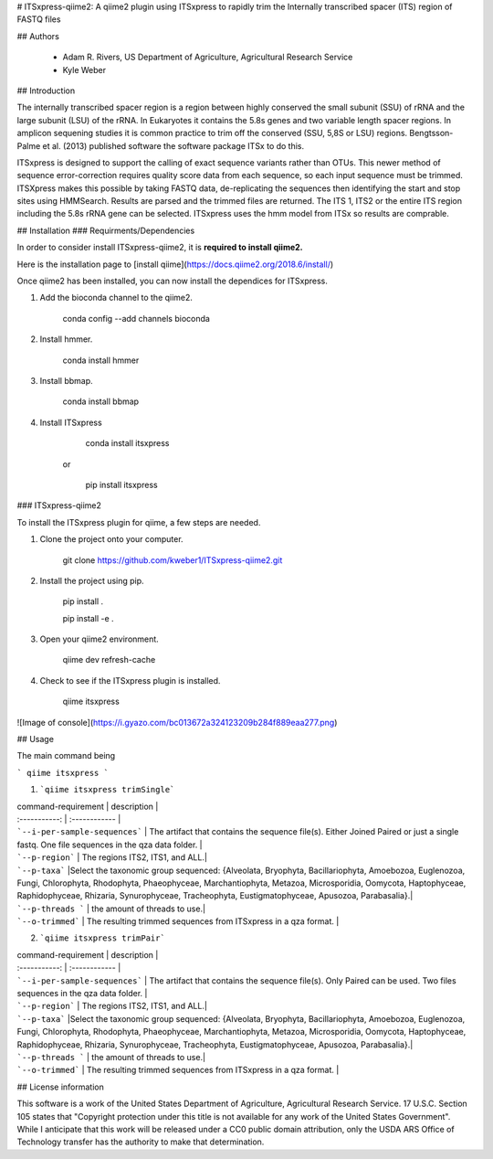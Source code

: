 # ITSxpress-qiime2: A qiime2 plugin using ITSxpress to rapidly trim the Internally transcribed spacer (ITS) region of FASTQ files


## Authors

  - Adam R. Rivers, US Department of Agriculture, Agricultural Research Service
  
  - Kyle Weber

## Introduction

The internally transcribed spacer region is a region between highly conserved the small subunit (SSU) of rRNA and the large subunit (LSU) of the rRNA. In Eukaryotes it contains the 5.8s genes and two variable length spacer regions. In amplicon sequening studies it is common practice to trim off the conserved (SSU, 5,8S or LSU) regions. Bengtsson-Palme et al. (2013) published software the software package ITSx to do this.

ITSxpress is designed to support the calling of exact sequence variants rather than OTUs. This newer method of sequence error-correction requires quality score data from each sequence, so each input sequence must be trimmed. ITSXpress makes this possible by taking FASTQ data, de-replicating the sequences then identifying the start and stop sites using HMMSearch. Results are parsed and the trimmed files are returned. The ITS 1, ITS2 or the entire ITS region including the 5.8s rRNA gene can be selected. ITSxpress uses the hmm model from ITSx so results are comprable.

## Installation
### Requirments/Dependencies

In order to consider install ITSxpress-qiime2, it is **required to install qiime2.**

Here is the installation page to [install qiime](https://docs.qiime2.org/2018.6/install/)

Once qiime2 has been installed, you can now install the dependices for ITSxpress.

1. Add the bioconda channel to the qiime2.
  
		conda config --add channels bioconda
			 
2. Install hmmer.
	
		conda install hmmer
		
3. Install bbmap.

		conda install bbmap
	
4. Install ITSxpress

		conda install itsxpress 
	or
	
		pip install itsxpress
		
### ITSxpress-qiime2

To install the ITSxpress plugin for qiime, a few steps are needed.

1. Clone the project onto your computer.

		git clone https://github.com/kweber1/ITSxpress-qiime2.git
		
2. Install the project using pip.

		pip install .

		pip install -e .
		
3. Open your qiime2 environment.
	
		qiime dev refresh-cache
		
4. Check to see if the ITSxpress plugin is installed.

		qiime itsxpress
		
![Image of console](https://i.gyazo.com/bc013672a324123209b284f889eaa277.png)

## Usage

The main command being 

```
qiime itsxpress
```

1. ```qiime itsxpress trimSingle```
	
| command-requirement | description |
| :-----------: | :------------ |
| ```--i-per-sample-sequences``` | The artifact that contains the sequence file(s). Either Joined Paired or just a single fastq. One file sequences in the qza data folder. |
| ```--p-region``` | The regions ITS2, ITS1, and ALL.|
| ```--p-taxa``` |Select the taxonomic group sequenced: {Alveolata, Bryophyta, Bacillariophyta, Amoebozoa, Euglenozoa, Fungi, 			Chlorophyta, Rhodophyta, Phaeophyceae, Marchantiophyta, Metazoa, Microsporidia, Oomycota, Haptophyceae, 		Raphidophyceae, Rhizaria, Synurophyceae, Tracheophyta, Eustigmatophyceae, Apusozoa, Parabasalia}.|
| ```--p-threads ``` | the amount of threads to use.|
| ```--o-trimmed``` | The resulting trimmed sequences from ITSxpress in a qza format. |

2. ```qiime itsxpress trimPair```

| command-requirement | description |
| :-----------: | :------------ |
| ```--i-per-sample-sequences``` | The artifact that contains the sequence file(s). Only Paired can be used. Two files sequences in the qza data folder. |
| ```--p-region``` | The regions ITS2, ITS1, and ALL.|
| ```--p-taxa``` |Select the taxonomic group sequenced: {Alveolata, Bryophyta, Bacillariophyta, Amoebozoa, Euglenozoa, Fungi, 			Chlorophyta, Rhodophyta, Phaeophyceae, Marchantiophyta, Metazoa, Microsporidia, Oomycota, Haptophyceae, 		Raphidophyceae, Rhizaria, Synurophyceae, Tracheophyta, Eustigmatophyceae, Apusozoa, Parabasalia}.|
| ```--p-threads ``` | the amount of threads to use.|
| ```--o-trimmed``` | The resulting trimmed sequences from ITSxpress in a qza format. |

## License information

This software is a work of the United States Department of Agriculture, Agricultural Research Service. 17 U.S.C. 	Section 105 states that "Copyright protection under this title is not available for any work of the United States 	Government". While I anticipate that this work will be released under a CC0 public domain attribution, only the USDA 	ARS Office of Technology transfer has the authority to make that determination.
	
		
	
	
	





